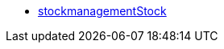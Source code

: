 * <<business-decisions/business-intelligence/reports/data-formats/stockmanagementstock#, stockmanagementStock>>
